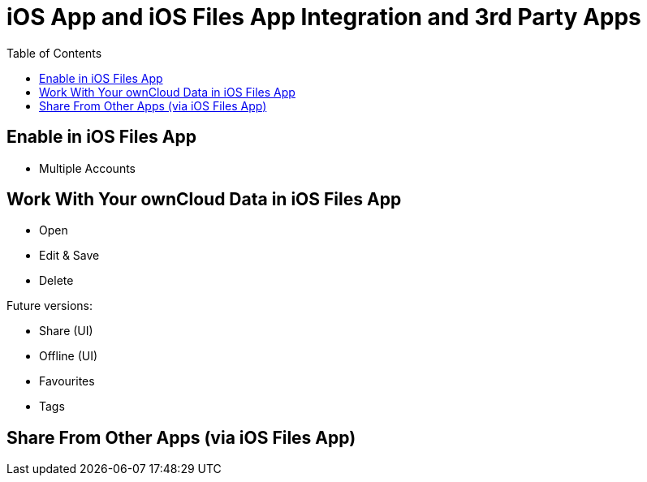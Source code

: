= iOS App and iOS Files App Integration and 3rd Party Apps
:toc: right

== Enable in iOS Files App

* Multiple Accounts

== Work With Your ownCloud Data in iOS Files App

* Open
* Edit & Save
* Delete

Future versions:

* Share (UI)
* Offline (UI)
* Favourites
* Tags

== Share From Other Apps (via iOS Files App)
